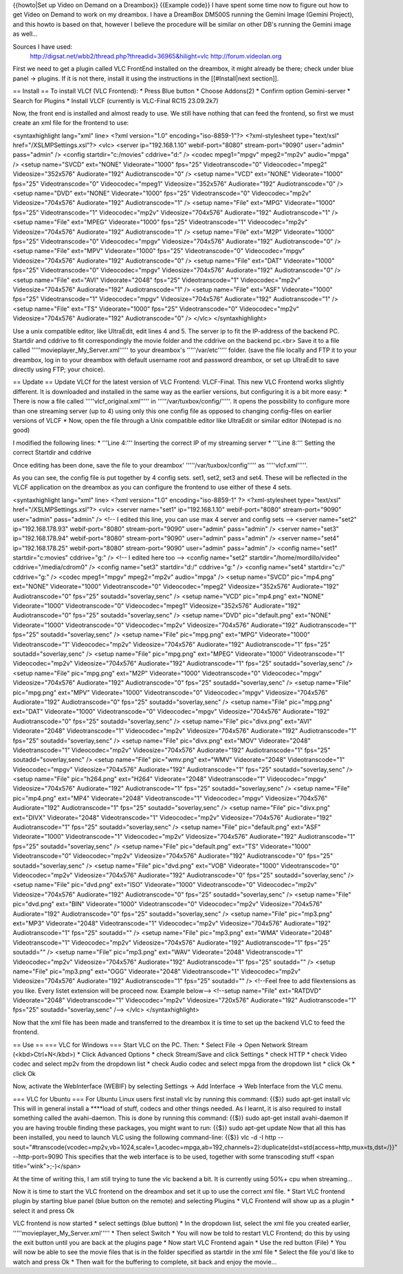{{howto|Set up Video on Demand on a Dreambox}} {{Example code}} I have
spent some time now to figure out how to get Video on Demand to work on
my dreambox. I have a DreamBox DM500S running the Gemini Image (Gemini
Project), and this howto is based on that, however I believe the
procedure will be similar on other DB's running the Gemini image as
well…

Sources I have used:
   http://digsat.net/wbb2/thread.php?threadid=36965&hilight=vlc
   http://forum.videolan.org

First we need to get a plugin called VLC FrontEnd installed on the
dreambox, it might already be there; check under blue panel → plugins.
If it is not there, install it using the instructions in the
[[#Install|next section]].

== Install == To install VLCf (VLC Frontend): \* Press Blue button \*
Choose Addons(2) \* Confirm option Gemini-server \* Search for Plugins
\* Install VLCF (currently is VLC-Final RC15 23.09.2k7)

Now, the front end is installed and almost ready to use. We still have
nothing that can feed the frontend, so first we must create an xml file
for the frontend to use:

<syntaxhighlight lang="xml" line> <?xml version="1.0"
encoding="iso-8859-1"?> <?xml-stylesheet type="text/xsl"
href="/XSLMPSettings.xsl"?> <vlc> <server ip="192.168.1.10"
webif-port="8080" stream-port="9090" user="admin" pass="admin" />
<config startdir="c:/movies" cddrive="d:" /> <codec mpeg1="mpgv"
mpeg2="mp2v" audio="mpga" /> <setup name="SVCD" ext="NONE"
Videorate="1000" fps="25" Videotranscode="0" Videocodec="mpeg2"
Videosize="352x576" Audiorate="192" Audiotranscode="0" /> <setup
name="VCD" ext="NONE" Videorate="1000" fps="25" Videotranscode="0"
Videocodec="mpeg1" Videosize="352x576" Audiorate="192"
Audiotranscode="0" /> <setup name="DVD" ext="NONE" Videorate="1000"
fps="25" Videotranscode="0" Videocodec="mp2v" Videosize="704x576"
Audiorate="192" Audiotranscode="1" /> <setup name="File" ext="MPG"
Videorate="1000" fps="25" Videotranscode="1" Videocodec="mp2v"
Videosize="704x576" Audiorate="192" Audiotranscode="1" /> <setup
name="File" ext="MPEG" Videorate="1000" fps="25" Videotranscode="1"
Videocodec="mp2v" Videosize="704x576" Audiorate="192" Audiotranscode="1"
/> <setup name="File" ext="M2P" Videorate="1000" fps="25"
Videotranscode="0" Videocodec="mpgv" Videosize="704x576" Audiorate="192"
Audiotranscode="0" /> <setup name="File" ext="MPV" Videorate="1000"
fps="25" Videotranscode="0" Videocodec="mpgv" Videosize="704x576"
Audiorate="192" Audiotranscode="0" /> <setup name="File" ext="DAT"
Videorate="1000" fps="25" Videotranscode="0" Videocodec="mpgv"
Videosize="704x576" Audiorate="192" Audiotranscode="0" /> <setup
name="File" ext="AVI" Videorate="2048" fps="25" Videotranscode="1"
Videocodec="mp2v" Videosize="704x576" Audiorate="192" Audiotranscode="1"
/> <setup name="File" ext="ASF" Videorate="1000" fps="25"
Videotranscode="1" Videocodec="mpgv" Videosize="704x576" Audiorate="192"
Audiotranscode="1" /> <setup name="File" ext="TS" Videorate="1000"
fps="25" Videotranscode="0" Videocodec="mp2v" Videosize="704x576"
Audiorate="192" Audiotranscode="0" /> </vlc> </syntaxhighlight>

Use a unix compatible editor, like UltraEdit, edit lines 4 and 5. The
server ip to fit the IP-address of the backend PC. Startdir and cddrive
to fit correspondingly the movie folder and the cddrive on the backend
pc.<br> Save it to a file called '''''movieplayer_My_Server.xml''''' to
your dreambox's '''''/var/etc''''' folder. (save the file locally and
FTP it to your dreambox, log in to your dreambox with default username
root and password dreambox, or set up UltraEdit to save directly using
FTP; your choice).

== Update == Update VLCf for the latest version of VLC Frontend:
VLCF-Final. This new VLC Frontend works slightly different. It is
downloaded and installed in the same way as the earlier versions, but
configuring it is a bit more easy: \* There is now a file called
'''''vlcf_original.xml''''' in '''''/var/tuxbox/config/'''''. It opens
the possibility to configure more than one streaming server (up to 4)
using only this one config file as opposed to changing config-files on
earlier versions of VLCF \* Now, open the file through a Unix compatible
editor like UltraEdit or similar editor (Notepad is no good)

I modified the following lines: \* '''Line 4:''' Inserting the correct
IP of my streaming server \* '''Line 8:''' Setting the correct Startdir
and cddrive

Once editing has been done, save the file to your dreambox'
'''''/var/tuxbox/config''''' as '''''vlcf.xml'''''.

As you can see, the config file is put together by 4 config sets. set1,
set2, set3 and set4. These will be reflected in the VLCF application on
the dreambox as you can configure the frontend to use either of these 4
sets.

<syntaxhighlight lang="xml" line> <?xml version="1.0"
encoding="iso-8859-1" ?> <?xml-stylesheet type="text/xsl"
href="/XSLMPSettings.xsl"?> <vlc> <server name="set1" ip="192.168.1.10"
webif-port="8080" stream-port="9090" user="admin" pass="admin" /> <!-- I
edited this line, you can use max 4 server and config sets --> <server
name="set2" ip="192.168.178.93" webif-port="8080" stream-port="9090"
user="admin" pass="admin" /> <server name="set3" ip="192.168.178.94"
webif-port="8080" stream-port="9090" user="admin" pass="admin" />
<server name="set4" ip="192.168.178.25" webif-port="8080"
stream-port="9090" user="admin" pass="admin" /> <config name="set1"
startdir="c:movies" cddrive="g:" /> <!-- I edited here too --> <config
name="set2" startdir="/home/mordillo/video" cddrive="/media/cdrom0" />
<config name="set3" startdir="d:/" cddrive="g:" /> <config name="set4"
startdir="c:/" cddrive="g:" /> <codec mpeg1="mpgv" mpeg2="mp2v"
audio="mpga" /> <setup name="SVCD" pic="mp4.png" ext="NONE"
Videorate="1000" Videotranscode="0" Videocodec="mpeg2"
Videosize="352x576" Audiorate="192" Audiotranscode="0" fps="25"
soutadd="soverlay,senc" /> <setup name="VCD" pic="mp4.png" ext="NONE"
Videorate="1000" Videotranscode="0" Videocodec="mpeg1"
Videosize="352x576" Audiorate="192" Audiotranscode="0" fps="25"
soutadd="soverlay,senc" /> <setup name="DVD" pic="default.png"
ext="NONE" Videorate="1000" Videotranscode="0" Videocodec="mp2v"
Videosize="704x576" Audiorate="192" Audiotranscode="1" fps="25"
soutadd="soverlay,senc" /> <setup name="File" pic="mpg.png" ext="MPG"
Videorate="1000" Videotranscode="1" Videocodec="mp2v"
Videosize="704x576" Audiorate="192" Audiotranscode="1" fps="25"
soutadd="soverlay,senc" /> <setup name="File" pic="mpg.png" ext="MPEG"
Videorate="1000" Videotranscode="1" Videocodec="mp2v"
Videosize="704x576" Audiorate="192" Audiotranscode="1" fps="25"
soutadd="soverlay,senc" /> <setup name="File" pic="mpg.png" ext="M2P"
Videorate="1000" Videotranscode="0" Videocodec="mpgv"
Videosize="704x576" Audiorate="192" Audiotranscode="0" fps="25"
soutadd="soverlay,senc" /> <setup name="File" pic="mpg.png" ext="MPV"
Videorate="1000" Videotranscode="0" Videocodec="mpgv"
Videosize="704x576" Audiorate="192" Audiotranscode="0" fps="25"
soutadd="soverlay,senc" /> <setup name="File" pic="mpg.png" ext="DAT"
Videorate="1000" Videotranscode="0" Videocodec="mpgv"
Videosize="704x576" Audiorate="192" Audiotranscode="0" fps="25"
soutadd="soverlay,senc" /> <setup name="File" pic="divx.png" ext="AVI"
Videorate="2048" Videotranscode="1" Videocodec="mp2v"
Videosize="704x576" Audiorate="192" Audiotranscode="1" fps="25"
soutadd="soverlay,senc" /> <setup name="File" pic="divx.png" ext="MOV"
Videorate="2048" Videotranscode="1" Videocodec="mp2v"
Videosize="704x576" Audiorate="192" Audiotranscode="1" fps="25"
soutadd="soverlay,senc" /> <setup name="File" pic="wmv.png" ext="WMV"
Videorate="2048" Videotranscode="1" Videocodec="mpgv"
Videosize="704x576" Audiorate="192" Audiotranscode="1" fps="25"
soutadd="soverlay,senc" /> <setup name="File" pic="h264.png" ext="H264"
Videorate="2048" Videotranscode="1" Videocodec="mpgv"
Videosize="704x576" Audiorate="192" Audiotranscode="1" fps="25"
soutadd="soverlay,senc" /> <setup name="File" pic="mp4.png" ext="MP4"
Videorate="2048" Videotranscode="1" Videocodec="mpgv"
Videosize="704x576" Audiorate="192" Audiotranscode="1" fps="25"
soutadd="soverlay,senc" /> <setup name="File" pic="divx.png" ext="DIVX"
Videorate="2048" Videotranscode="1" Videocodec="mp2v"
Videosize="704x576" Audiorate="192" Audiotranscode="1" fps="25"
soutadd="soverlay,senc" /> <setup name="File" pic="default.png"
ext="ASF" Videorate="1000" Videotranscode="1" Videocodec="mp2v"
Videosize="704x576" Audiorate="192" Audiotranscode="1" fps="25"
soutadd="soverlay,senc" /> <setup name="File" pic="default.png" ext="TS"
Videorate="1000" Videotranscode="0" Videocodec="mp2v"
Videosize="704x576" Audiorate="192" Audiotranscode="0" fps="25"
soutadd="soverlay,senc" /> <setup name="File" pic="dvd.png" ext="VOB"
Videorate="1000" Videotranscode="0" Videocodec="mp2v"
Videosize="704x576" Audiorate="192" Audiotranscode="0" fps="25"
soutadd="soverlay,senc" /> <setup name="File" pic="dvd.png" ext="ISO"
Videorate="1000" Videotranscode="0" Videocodec="mp2v"
Videosize="704x576" Audiorate="192" Audiotranscode="0" fps="25"
soutadd="soverlay,senc" /> <setup name="File" pic="dvd.png" ext="BIN"
Videorate="1000" Videotranscode="0" Videocodec="mp2v"
Videosize="704x576" Audiorate="192" Audiotranscode="0" fps="25"
soutadd="soverlay,senc" /> <setup name="File" pic="mp3.png" ext="MP3"
Videorate="2048" Videotranscode="1" Videocodec="mp2v"
Videosize="704x576" Audiorate="192" Audiotranscode="1" fps="25"
soutadd="" /> <setup name="File" pic="mp3.png" ext="WMA"
Videorate="2048" Videotranscode="1" Videocodec="mp2v"
Videosize="704x576" Audiorate="192" Audiotranscode="1" fps="25"
soutadd="" /> <setup name="File" pic="mp3.png" ext="WAV"
Videorate="2048" Videotranscode="1" Videocodec="mp2v"
Videosize="704x576" Audiorate="192" Audiotranscode="1" fps="25"
soutadd="" /> <setup name="File" pic="mp3.png" ext="OGG"
Videorate="2048" Videotranscode="1" Videocodec="mp2v"
Videosize="704x576" Audiorate="192" Audiotranscode="1" fps="25"
soutadd="" /> <!--Feel free to add filextensions as you like. Every
listet extension will be proceed now. Example below--> <!--setup
name="File" ext="RATDVD" Videorate="2048" Videotranscode="1"
Videocodec="mp2v" Videosize="720x576" Audiorate="192" Audiotranscode="1"
fps="25" soutadd="soverlay,senc" /--> </vlc> </syntaxhighlight>

Now that the xml file has been made and transferred to the dreambox it
is time to set up the backend VLC to feed the frontend.

== Use == === VLC for Windows === Start VLC on the PC. Then: \* Select
File → Open Network Stream (<kbd>Ctrl+N</kbd>) \* Click Advanced Options
\* check Stream/Save and click Settings \* check HTTP \* check Video
codec and select mp2v from the dropdown list \* check Audio codec and
select mpga from the dropdown list \* click Ok \* click Ok

Now, activate the WebInterface (WEBIF) by selecting Settings → Add
Interface → Web Interface from the VLC menu.

=== VLC for Ubuntu === For Ubuntu Linux users first install vlc by
running this command: {{$}} sudo apt-get install vlc This will in
general install a \****load of stuff, codecs and other things needed. As
I learnt, it is also required to install something called the
avahi-daemon. This is done by running this command: {{$}} sudo apt-get
install avahi-daemon If you are having trouble finding these packages,
you might want to run: {{$}} sudo apt-get update Now that all this has
been installed, you need to launch VLC using the following command-line:
{{$}} vlc -d -I http
--sout="#transcode{vcodec=mp2v,vb=1024,scale=1,acodec=mpga,ab=192,channels=2}:duplicate{dst=std{access=http,mux=ts,dst=/}}"
--http-port=9090 This specifies that the web interface is to be used,
together with some transcoding stuff <span title="wink">;-)</span>

At the time of writing this, I am still trying to tune the vlc backend a
bit. It is currently using 50%+ cpu when streaming…

Now it is time to start the VLC frontend on the dreambox and set it up
to use the correct xml file. \* Start VLC frontend plugin by starting
blue panel (blue button on the remote) and selecting Plugins \* VLC
Frontend will show up as a plugin \* select it and press Ok

VLC frontend is now started \* select settings (blue button) \* In the
dropdown list, select the xml file you created earlier,
'''''movieplayer_My_Server.xml''''' \* Then select Switch \* You will
now be told to restart VLC Frontend; do this by using the exit button
until you are back at the plugins page \* Now start VLC Frontend again
\* Use the red button (File) \* You will now be able to see the movie
files that is in the folder specified as startdir in the xml file \*
Select the file you'd like to watch and press Ok \* Then wait for the
buffering to complete, sit back and enjoy the movie…

